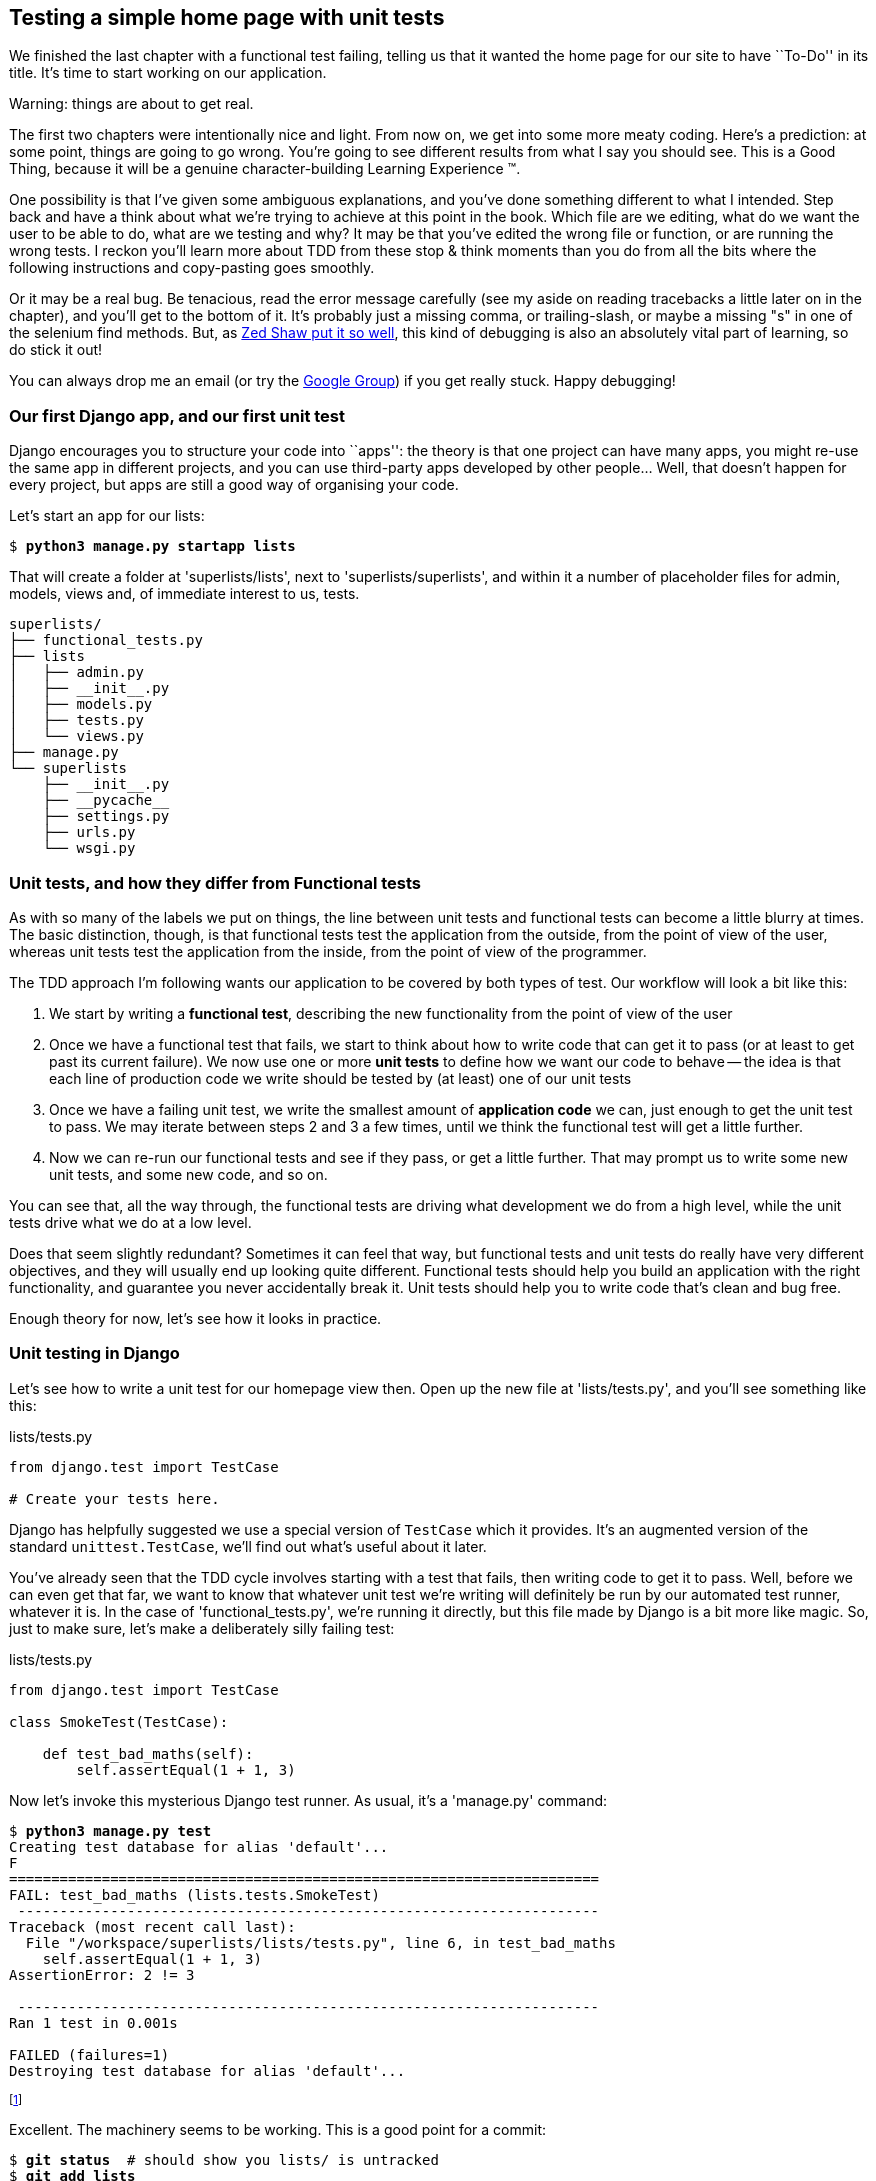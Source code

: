 Testing a simple home page with unit tests
------------------------------------------

We finished the last chapter with a functional test failing, telling us that it
wanted the home page for our site to have ``To-Do'' in its title. It's time to
start working on our application.

.Warning: things are about to get real.
*******************************************************************************
The first two chapters were intentionally nice and light.  From now on, we
get into some more meaty coding.  Here's a prediction:  at some point, things
are going to go wrong.  You're going to see different results from what I say
you should see. This is a Good Thing, because it will be a genuine
character-building Learning Experience (TM). 

One possibility is that I've given some ambiguous explanations, and you've
done something different to what I intended. Step back and have a think about
what we're trying to achieve at this point in the book. Which file are we
editing, what do we want the user to be able to do, what are we testing and
why?  It may be that you've edited the wrong file or function, or are running
the wrong tests.  I reckon you'll learn more about TDD from these stop & think
moments than you do from all the bits where the following instructions and
copy-pasting goes smoothly.

Or it may be a real bug. Be tenacious, read the error message carefully (see
my aside on reading tracebacks a little later on in the chapter), and
you'll get to the bottom of it. It's probably just a missing comma, or
trailing-slash, or maybe a missing "s" in one of the selenium find methods.
But, as <<lpthw,Zed Shaw put it so well>>, this kind of debugging is also an
absolutely vital part of learning, so do stick it out!

You can always drop me an email (or try the
https://groups.google.com/forum/#!forum/obey-the-testing-goat-book[Google
Group]) if you get really stuck.  Happy debugging!
*******************************************************************************



Our first Django app, and our first unit test
~~~~~~~~~~~~~~~~~~~~~~~~~~~~~~~~~~~~~~~~~~~~~

Django encourages you to structure your code into ``apps'': the theory is that
one project can have many apps, you might re-use the same app in different
projects, and you can use third-party apps developed by other people... Well,
that doesn't happen for every project, but apps are still a good way of
organising your code.

Let's start an app for our lists:

[subs="specialcharacters,quotes"]
----
$ *python3 manage.py startapp lists*
----

That will create a folder at 'superlists/lists', next to
'superlists/superlists', and within it a number of placeholder files for
admin, models, views and, of immediate interest to us, tests.

----
superlists/
├── functional_tests.py
├── lists
│   ├── admin.py
│   ├── __init__.py
│   ├── models.py
│   ├── tests.py
│   └── views.py
├── manage.py
└── superlists
    ├── __init__.py
    ├── __pycache__
    ├── settings.py
    ├── urls.py
    └── wsgi.py
----


Unit tests, and how they differ from Functional tests
~~~~~~~~~~~~~~~~~~~~~~~~~~~~~~~~~~~~~~~~~~~~~~~~~~~~~

As with so many of the labels we put on things, the line between unit tests and
functional tests can become a little blurry at times. The basic distinction,
though, is that functional tests test the application from the outside, from
the point of view of the user, whereas unit tests test the application from the
inside, from the point of view of the programmer.

The TDD approach I'm following wants our application to be covered by
both types of test. Our workflow will look a bit like this:

1.  We start by writing a **functional test**, describing the new functionality
    from the point of view of the user

2.  Once we have a functional test that fails, we start to think about how
    to write code that can get it to pass (or at least to get past its current
    failure). We now use one or more **unit tests** to define how we want our
    code to behave -- the idea is that each line of production code we write
    should be tested by (at least) one of our unit tests

3.  Once we have a failing unit test, we write the smallest amount of
    **application code** we can, just enough to get the unit test to pass.
    We may iterate between steps 2 and 3 a few times, until we think the
    functional test will get a little further.

4.  Now we can re-run our functional tests and see if they pass, or get a
    little further.  That may prompt us to write some new unit tests, and
    some new code, and so on.

You can see that, all the way through, the functional tests are driving what 
development we do from a high level, while the unit tests drive what we do
at a low level.

Does that seem slightly redundant? Sometimes it can feel that way, but
functional tests and unit tests do really have very different objectives, and
they will usually end up looking quite different.  Functional tests should help
you build an application with the right functionality, and guarantee you never
accidentally break it.  Unit tests should help you to write code that's clean
and bug free.

Enough theory for now, let's see how it looks in practice.


Unit testing in Django
~~~~~~~~~~~~~~~~~~~~~~

Let's see how to write a unit test for our homepage view then. Open up the new
file at 'lists/tests.py', and you'll see something like this:

[role="sourcecode skipme"]
.lists/tests.py
[source,python]
----
from django.test import TestCase

# Create your tests here.
----

Django has helpfully suggested we use a special version of `TestCase` which
it provides. It's an augmented version of the standard `unittest.TestCase`,
we'll find out what's useful about it later.

You've already seen that the TDD cycle involves starting with a test that
fails, then writing code to get it to pass. Well, before we can even get that
far, we want to know that whatever unit test we're writing will definitely be
run by our automated test runner, whatever it is.  In the case of
'functional_tests.py', we're running it directly, but this file made by Django
is a bit more like magic. So, just to make sure, let's make a deliberately
silly failing test:

[role="sourcecode"]
.lists/tests.py
[source,python]
----
from django.test import TestCase

class SmokeTest(TestCase):

    def test_bad_maths(self):
        self.assertEqual(1 + 1, 3)
----

Now let's invoke this mysterious Django test runner. As usual, it's a
'manage.py' command:


[subs="specialcharacters,macros"]
----
$ pass:quotes[*python3 manage.py test*]
Creating test database for alias 'default'...
F
======================================================================
FAIL: test_bad_maths (lists.tests.SmokeTest)
 ---------------------------------------------------------------------
Traceback (most recent call last):
  File "/workspace/superlists/lists/tests.py", line 6, in test_bad_maths
    self.assertEqual(1 + 1, 3)
AssertionError: 2 != 3

 ---------------------------------------------------------------------
Ran 1 test in 0.001s

FAILED (failures=1)
Destroying test database for alias 'default'...
----

footnote:[If you see error messages about `settings.DATABASES` being
improperly configured, you are probably not working with Django 1.6, 
or it's possible your settings file was created by Django 1.5, and
you upgraded to 1.6 half-way through. The simplest thing to do is
probably to start again from scratch, and just zip through the first 
couple of chapters again.]

Excellent.  The machinery seems to be working. This is a good point for a
commit:


[subs="specialcharacters,quotes"]
----
$ *git status*  # should show you lists/ is untracked
$ *git add lists*
$ *git diff --staged*  # will show you the diff that you're about to commit
$ *git commit -m"Add app for lists, with deliberately failing unit test"*
----

As no doubt you've guessed, the `-m` flag lets you pass in a commit message
at the command-line, so you don't need to go via an editor. It's up to you
to pick the way you like to use the git command-line, I'll just show you 
the main ones I've seen used.  The main rule is: make sure you always review
what you're about to commit before you do it.


Django's MVC, URLs and view functions
~~~~~~~~~~~~~~~~~~~~~~~~~~~~~~~~~~~~~

Django is broadly structured along a classic 'Model-View-Controller
(MVC)' pattern.  Well, 'broadly'.  It definitely does have models, but its
views are more like a controller, and it's the templates that are actually the
view part, but the general idea is there.  If you're interested, you can
look up the finer points of the discussion
https://docs.djangoproject.com/en/1.6/faq/general/#django-appears-to-be-a-mvc-framework-but-you-call-the-controller-the-view-and-the-view-the-template-how-come-you-don-t-use-the-standard-names[in
the Django documentation].

But, irrespective of any of that, like any web server, Django's main job is to
decide what to do when a user asks for a particular URL on our site.
Django's workflow goes something like this:

* An HTTP **request** comes in for a particular **URL**
* Django uses some rules to decide which **view** function should deal with
  the request (this is referred to as 'resolving' the URL)
* The view function processes the request and returns an HTTP **response**

So we want to test two things:

1.  Can we resolve the URL for the root of the site (``/'') to a particular
    view function we've made?
2.  Can we make this view function return some HTML which will get the 
    functional test to pass?

Let's start with the first. Open up 'lists/tests.py', and change our silly
test to something like this:


[role="sourcecode"]
.lists/tests.py
[source,python]
----
from django.core.urlresolvers import resolve
from django.test import TestCase
from lists.views import home_page

class HomePageTest(TestCase):

    def test_root_url_resolves_to_home_page_view(self):
        found = resolve('/')
        self.assertEqual(found.func, home_page)
----

What's going on here? 

*   `resolve` is the actual function Django uses internally to resolve
    URLs, and find what view function they should map to.  We're checking that
    `resolve`, when called with ``/'', the root of the site, finds a function
    called `home_page`.  
*   What function is that?  It's the view function we're going to
    write next, which will actually return the HTML we want.  You can see from
    the `import` that we're planning to store it in 'lists/views.py'.

So, what do you think will happen when we run the tests?



[subs="specialcharacters,quotes"]
----
$ *python3 manage.py test*
ImportError: cannot import name home_page
----

It's a very predictable and uninteresting error: we tried to import something
we haven't even written yet, but it's still good news -- for the purposes of
TDD, an exception which was predicted counts as an expected failure.
Since we have both a failing functional test and a failing unit test, we have
the testing goat's full blessing to code away.


At last!  We actually write some application code!
~~~~~~~~~~~~~~~~~~~~~~~~~~~~~~~~~~~~~~~~~~~~~~~~~~

It is exciting isn't it?  Be warned: TDD means that long periods of
anticipation are only defused very gradually, and by tiny increments.
Especially since we're learning and only just starting out, we only allow
ourselves to change (or add) one line of code at a time -- and each time, we
make just the minimal change required to address the current test failure.

I'm being deliberately extreme here, but what's our current test failure? 
We can't import `home_page` from `lists.views`?  OK, let's fix that -- and only
that.  In 'lists/views.py':

[role="sourcecode"]
.lists/views.py
[source,python]
----
from django.shortcuts import render

# Create your views here.
home_page = None
----

``YOU MUST BE JOKING!'', I can hear you say.  I can hear you because it's what
I used to say (with considerable emotion) when my colleagues first demonstrated
TDD to me.  Well, bear with me, we'll talk about whether or not this is all
taking it too far in a little while.  For now, let yourself follow along, even
if it's with some exasperation, and see where it takes us.

Let's run the tests again:


[subs="specialcharacters,macros"]
----
$ pass:quotes[*python3 manage.py test*]
Creating test database for alias 'default'...
E
======================================================================
ERROR: test_root_url_resolves_to_home_page_view (lists.tests.HomePageTest)
 ---------------------------------------------------------------------
Traceback (most recent call last):
  File "/workspace/superlists/lists/tests.py", line 8, in
test_root_url_resolves_to_home_page_view
    found = resolve('/')
  File "/usr/local/lib/python3.3/dist-packages/django/core/urlresolvers.py",
line 453, in resolve
    return get_resolver(urlconf).resolve(path)
  File "/usr/local/lib/python3.3/dist-packages/django/core/urlresolvers.py",
line 333, in resolve
    raise Resolver404({'tried': tried, 'path': new_path})
django.core.urlresolvers.Resolver404: {'path': '', 'tried': [[<RegexURLResolver
<RegexURLPattern list> (admin:admin) ^admin/>]]}

 ---------------------------------------------------------------------
Ran 1 test in 0.002s

FAILED (errors=1)
Destroying test database for alias 'default'...
----


Reading tracebacks
~~~~~~~~~~~~~~~~~~

A brief aside on reading tracebacks from unit tests, since it's something we do
a lot of in TDD. You soon learn to scan through them and pick up relevant
clues:

----
======================================================================
ERROR: test_root_url_resolves_to_home_page_view (lists.tests.HomePageTest)<2>
 ---------------------------------------------------------------------
Traceback (most recent call last):
  File "/workspace/superlists/lists/tests.py", line 8, in
test_root_url_resolves_to_home_page_view
    found = resolve('/')<3>
  File "/usr/local/lib/python3.3/dist-packages/django/core/urlresolvers.py",
line 453, in resolve
    return get_resolver(urlconf).resolve(path)
  File "/usr/local/lib/python3.3/dist-packages/django/core/urlresolvers.py",
line 333, in resolve
    raise Resolver404({'tried': tried, 'path': new_path})
django.core.urlresolvers.Resolver404: {'path': '', 'tried': [[<RegexURLResolver<1>
<RegexURLPattern list> (admin:admin) ^admin/>]]}<1>

 ---------------------------------------------------------------------
[...]
----

<1> The first place you look is usually 'the error itself' -- sometimes that's
    all you need to see, and it will let you identify the problem immediately.
    But sometimes, like in this case, it's not quite self-evident.

<2> The next thing to double-check is: 'which test is failing?' Is it
    definitely the one we expected, ie the one we just wrote?  In this case,
    the answer is yes.

<3> Then we look for the place in 'our test code' that kicked off the failure.
    We work our way down from the top of the traceback, looking for the
    filename of the tests file, to check which test function, and what line of
    code, the failure is coming from.  In this case it's the line where we call
    the `resolve` function for the "/" URL.

There is ordinarily a fourth step, where we look further down for any of 'our
own application code' which was involved with the problem.  In this case it's
all Django code, we'll see plenty of examples of this fourth step later in the
book.

For now though, we finish up by interpreting the traceback as telling us that,
when trying to resolve ``/'', Django raised a 404 error -- in other words,
Django can't find a URL mapping for ``/''.  Let's help it out.


urls.py
~~~~~~~

Django uses a file called 'urls.py' to define how URLs map to view functions. 
There's a main 'urls.py' for the whole site in the
'superlists/superlists' folder. Let's go take a look:


[role="sourcecode currentcontents"]
.superlists/urls.py
[source,python]
----
from django.conf.urls import patterns, include, url

from django.contrib import admin
admin.autodiscover()

urlpatterns = patterns('',
    # Examples:
    # url(r'^$', 'superlists.views.home', name='home'),
    # url(r'^blog/', include('blog.urls')),

    url(r'^admin/', include(admin.site.urls)),
)
----

As usual, lots of helpful comments and default suggestions from Django.

A `url` entry starts with a regular expression that defines which URLs it
applies to, and goes on to say where it should send those requests -- either to
a dot-notation encoded function like `superlists.views.home`, or maybe to
another 'urls.py' file somewhere else using `include`.

You can see there's one entry in there by default there for the admin site.
We're not using that yet, so let's comment it out for now:


[role="sourcecode"]
.superlists/urls.py
[source,python]
----
from django.conf.urls import patterns, include, url

# from django.contrib import admin
# admin.autodiscover()

urlpatterns = patterns('',
    # Examples:
    # url(r'^$', 'superlists.views.home', name='home'),
    # url(r'^blog/', include('blog.urls')),

    # url(r'^admin/', include(admin.site.urls)),
)
----

The first entry in `urlpatterns` has the regular expression `^$`, which means
an empty string -- could this be the same as the root of our site, which we've
been testing with ``/''?  Let's find out -- what happens if we uncomment that
line?

NOTE: If you've never come across regular expressions, you can get away with
just taking my word for it, for now -- but you should make a mental note to
go learn about them.

[role="sourcecode"]
.superlists/urls.py
[source,python]
----
urlpatterns = patterns('',
    # Examples:
    url(r'^$', 'superlists.views.home', name='home'),
    # url(r'^blog/', include('blog.urls')),

    # url(r'^admin/', include(admin.site.urls)),
)
----

And run the unit tests again, *`python3 manage.py test`*:

----
ImportError: No module named 'superlists.views'
[...]
django.core.exceptions.ViewDoesNotExist: Could not import
superlists.views.home. Parent module superlists.views does not exist.
----

That's progress!  We're no longer getting a 404, instead Django is complaining
that the dot-notation `superlists.views.home` doesn't point to a real view.
Let's fix that, by pointing it towards our placeholder `home_page` object,
which is inside 'lists', not 'superlists':


[role="sourcecode"]
.superlists/urls.py
[source,python]
----
urlpatterns = patterns('',
    # Examples:
    url(r'^$', 'lists.views.home_page', name='home'),
----

And the run the tests again:

----
django.core.exceptions.ViewDoesNotExist: Could not import
lists.views.home_page. View is not callable.
----

The unit tests have made the link between the url '/' and the `home_page =
None` in 'lists/views.py', and are now complaining that `home_page` isn't a
callable, ie it's not a function. Now we've got a justification for changing it
from being `None` to being an actual function.  Every single code change is
driven by the tests. Back in 'lists/views.py':


[role="sourcecode"]
.lists/views.py
[source,python]
----
from django.shortcuts import render

# Create your views here.
def home_page():
    pass
----


And now?


[subs="specialcharacters,macros"]
----
$ pass:quotes[*python3 manage.py test*]
Creating test database for alias 'default'...
.
 ---------------------------------------------------------------------
Ran 1 test in 0.003s

OK
Destroying test database for alias 'default'...
----

Hooray! Our first ever unit test pass!  That's so momentous that I think it's
worthy of a commit:


[subs="specialcharacters,quotes"]
----
$ *git diff*  # should show changes to urls.py, tests.py, and views.py
$ *git commit -am"First unit test and url mapping, dummy view"*
----

That's the last variation on `git commit` I'll show, the `a` and `m` flags
together, which adds all changes to tracked files and uses the commit message
from the command-line. 

WARNING: `git commit -am` is the quickest formulation, but also gives you the
least feedback about what's being committed, so make sure you've done a `git
status` and a `git diff` beforehand, and are clear on what changes are about to
go in.


Unit testing a view
~~~~~~~~~~~~~~~~~~~

Onto writing a test for our view, so that it can be something more than a 
do-nothing function, and instead be a function that returns a real response
with HTML to the browser. Open up 'lists/tests.py', and add a new
'test method'. I'll explain each bit:


[role="sourcecode"]
.lists/tests.py
[source,python]
----
from django.core.urlresolvers import resolve
from django.test import TestCase
from django.http import HttpRequest

from lists.views import home_page


class HomePageTest(TestCase):

    def test_root_url_resolves_to_home_page_view(self):
        found = resolve('/')
        self.assertEqual(found.func, home_page)


    def test_home_page_returns_correct_html(self):
        request = HttpRequest()  #<1>
        response = home_page(request)  #<2>
        self.assertTrue(response.content.startswith(b'<html>'))  #<3>
        self.assertIn(b'<title>To-Do lists</title>', response.content)  #<4>
        self.assertTrue(response.content.endswith(b'</html>'))  #<3>
----
//TODO: use .decode instead of comparing bytes.

What's going on in this new test?  

<1> We create an `HttpRequest` object, which is what Django will see when
    a user's browser asks for a page.

<2> We pass it to our `home_page` view, which gives us a response. You won't be
    surprised to hear that this object is of a class called `HttpResponse`.
    +
    Then, we assert that the `.content` of the response -- which is the HTML
    that we send to the user -- has certain properties. 

<3> We want it to start with an `<html>` tag which gets closed at the end.
    Notice that `response.content` is raw bytes, not a Python string, so we
    have to use the `b''` syntax to compare them. More info in Django's 
    https://docs.djangoproject.com/en/1.6/topics/python3/#httprequest-and-httpresponse-objects[Porting
    to Python 3 docs]

<4> And we want a `<title>` tag somewhere in the middle, with the word
    ``To-Do'' in -- because that's what we specified in our functional test.

Once again, the unit test is driven by the functional test, but it's also
much closer to the actual code -- we're thinking like programmers now.

Let's run the unit tests now and see how we get on:

----
TypeError: home_page() takes 0 positional arguments but 1 was given
----

The unit test / code cycle
^^^^^^^^^^^^^^^^^^^^^^^^^^

We can start to settle into the TDD 'unit test / code cycle' now:

* in the terminal, run the unit tests and see how they fail
* in the editor, make a minimal code change to address the current test failure

And repeat! 

The more nervous we are about getting our code right, the smaller and more
minimal we make each code change -- the idea is to be absolutely sure that each
bit of code is justified by a test. It may seem laborious, but once you get 
into the swing of things, it really moves quite fast -- so much so that,
at work, we usually keep our code changes microscopic even when we're
confident we could skip ahead.

Let's see how fast we can get this cycle going:

* Minimal code change:

[role="sourcecode"]
.lists/views.py
[source,python]
----
def home_page(request):
    pass
----

* Tests:

----
    self.assertTrue(response.content.startswith(b'<html>'))
AttributeError: 'NoneType' object has no attribute 'content'
----

* Code - we use `django.http.HttpResponse`, as predicted:

[role="sourcecode"]
.lists/views.py
[source,python]
----
from django.http import HttpResponse

# Create your views here.
def home_page(request):
    return HttpResponse()
----

* Tests again:

----
    self.assertTrue(response.content.startswith(b'<html>'))
AssertionError: False is not true
----

* Code again:

[role="sourcecode"]
.lists/views.py
[source,python]
----
def home_page(request):
    return HttpResponse('<html>')
----

* Tests:

----
AssertionError: b'<title>To-Do lists</title>' not found in b'<html>'
----

* Code:


[role="sourcecode"]
.lists/views.py
[source,python]
----
def home_page(request):
    return HttpResponse('<html><title>To-Do lists</title>')
----

* Tests -- almost there?

----
    self.assertTrue(response.content.endswith(b'</html>'))
AssertionError: False is not true
----

* Come on, one last effort:


[role="sourcecode"]
.lists/views.py
[source,python]
----
def home_page(request):
    return HttpResponse('<html><title>To-Do lists</title></html>')
----


* Surely?

[subs="specialcharacters,macros"]
----
$ pass:quotes[*python3 manage.py test*]
Creating test database for alias 'default'...
..
 ---------------------------------------------------------------------
Ran 2 tests in 0.001s

OK
Destroying test database for alias 'default'...
----

YES!  Now, let's run our functional tests.  Don't forget to spin up the dev
server again, if it's not still running. It feels like the final heat
of the race here, surely this is it... could it be...?

[subs="specialcharacters,macros"]
----
$ pass:quotes[*python3 functional_tests.py*]
F
======================================================================
FAIL: test_can_start_a_list_and_retrieve_it_later (__main__.NewVisitorTest)
 ---------------------------------------------------------------------
Traceback (most recent call last):
  File "functional_tests.py", line 20, in
test_can_start_a_list_and_retrieve_it_later
    self.fail('Finish the test!')
AssertionError: Finish the test!

 ---------------------------------------------------------------------
Ran 1 test in 1.609s

FAILED (failures=1)
----

FAILED? What? Oh, it's just our little reminder? Yes? Yes! We have a web page!
//TODO: think about rewriting this a little more calmly?

Ahem.  Well,  'I' thought it was a thrilling end to the chapter. You may still
be a little baffled, perhaps keen to hear a justification for all these tests,
and don't worry, all that will come, but I hope you felt just a tinge of the
excitement near the end there.

Just a little commit to calm down, and reflect on what we've covered

[subs="specialcharacters,quotes"]
----
$ *git diff*  # should show our new test in tests.py, and the view in views.py
$ *git commit -am"Basic view now returns minimal HTML"*
----


That was quite a chapter! Why not try typing `git log`, possibly using the
`--oneline` flag, for a reminder of what we got up to:



[subs="specialcharacters,quotes"]
----
$ *git log --oneline*
a6e6cc9 Basic view now returns minimal HTML
450c0f3 First unit test and url mapping, dummy view 
ea2b037 Add app for lists, with deliberately failing unit test
[...]
----

Not bad -- we covered:

* Starting a Django app
* The Django unit test runner
* The difference between FTs and unit tests
* Django url resolving and urls.py
* Django view functions, request and response objects
* And returning basic HTML

.Useful commands and concepts
*******************************************************************************
Running the Django dev server::
    *`python3 manage.py runserver`*

Running the functional tests::
    *`python3 functional_tests.py`*

Running the unit tests::
    *`python3 manage.py test`*

The unit test / code cycle::
    * Run the unit tests in the terminal
    * Make a minimal code change in the editor
    * Repeat!

*******************************************************************************

